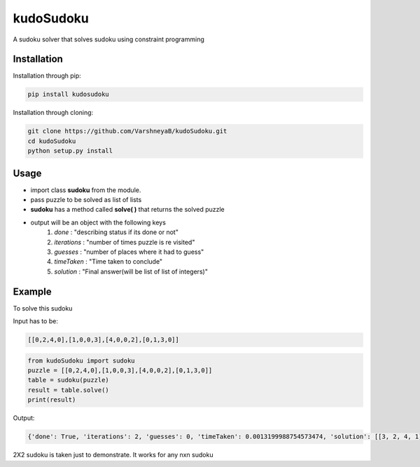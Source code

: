 kudoSudoku 
**********
|p3| |p1| |p2| 



.. |p1| image:: https://img.shields.io/travis/VarshneyaB/kudoSudoku.svg
   :alt: Build status
   :target: https://travis-ci.org/VarshneyaB/kudoSudoku
   

.. |p2| image:: https://img.shields.io/github/stars/VarshneyaB/kudoSudoku.svg?style=social&logo=github&label=Stars
   :alt: GitHub stars
   :target: https://github.com/VarshneyaB/kudoSudoku


.. |p3| image:: https://img.shields.io/github/license/mashape/apistatus.svg 
   :alt: license




A sudoku solver that solves sudoku using constraint programming

Installation
============

Installation through pip:

.. code-block:: shell

    pip install kudosudoku

Installation through cloning:

.. code-block:: shell

    git clone https://github.com/VarshneyaB/kudoSudoku.git
    cd kudoSudoku
    python setup.py install


Usage
=====

* import class **sudoku** from the module.
* pass puzzle to be solved as list of lists
* **sudoku** has a method called **solve( )** that returns the solved puzzle
* output will be an object with the following keys
    1. `done` : "describing status if its done or not"
    2. `iterations` : "number of times puzzle is re visited"
    3. `guesses` : "number of places where it had to guess"
    4. `timeTaken` : "Time taken to conclude"
    5. `solution` : "Final answer(will be list of list of integers)"



Example
=======

To solve this sudoku

.. image:: https://raw.githubusercontent.com/VarshneyaB/kudoSudoku/master/download.png
   :alt: a 2x2 sudoku

Input has to be:


.. code-block:: python

   [[0,2,4,0],[1,0,0,3],[4,0,0,2],[0,1,3,0]]






.. code-block:: python

    from kudoSudoku import sudoku
    puzzle = [[0,2,4,0],[1,0,0,3],[4,0,0,2],[0,1,3,0]]
    table = sudoku(puzzle)
    result = table.solve()
    print(result)


Output:

.. code-block:: python


    {'done': True, 'iterations': 2, 'guesses': 0, 'timeTaken': 0.0013199988754573474, 'solution': [[3, 2, 4, 1], [1, 4, 2, 3], [4, 3, 1, 2], [2, 1, 3, 4]]}


2X2 sudoku is taken just to demonstrate. It works for any nxn sudoku
